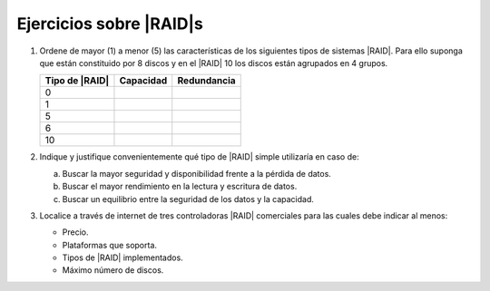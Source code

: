 Ejercicios sobre |RAID|\ s
--------------------------
1. Ordene de mayor (1) a menor (5) las características de los siguientes tipos
   de sistemas |RAID|. Para ello suponga que están constituido por 8 discos
   y en el |RAID| 10 los discos están agrupados en 4 grupos.

   .. table::
      :class: ej-raid

      ================ =========== =============
       Tipo de |RAID|   Capacidad   Redundancia
      ================ =========== =============
             0
             1
             5
             6
            10
      ================ =========== =============

#. Indique y justifique convenientemente qué tipo de |RAID| simple utilizaría
   en caso de:

   a. Buscar la mayor seguridad y disponibilidad frente a la pérdida de datos.
   #. Buscar el mayor rendimiento en la lectura y escritura de datos.
   #. Buscar un equilibrio entre la seguridad de los datos y la capacidad.

#. Localice a través de internet de tres controladoras |RAID| comerciales para
   las cuales debe indicar al menos:

   + Precio.
   + Plataformas que soporta.
   + Tipos de |RAID| implementados.
   + Máximo número de discos.
